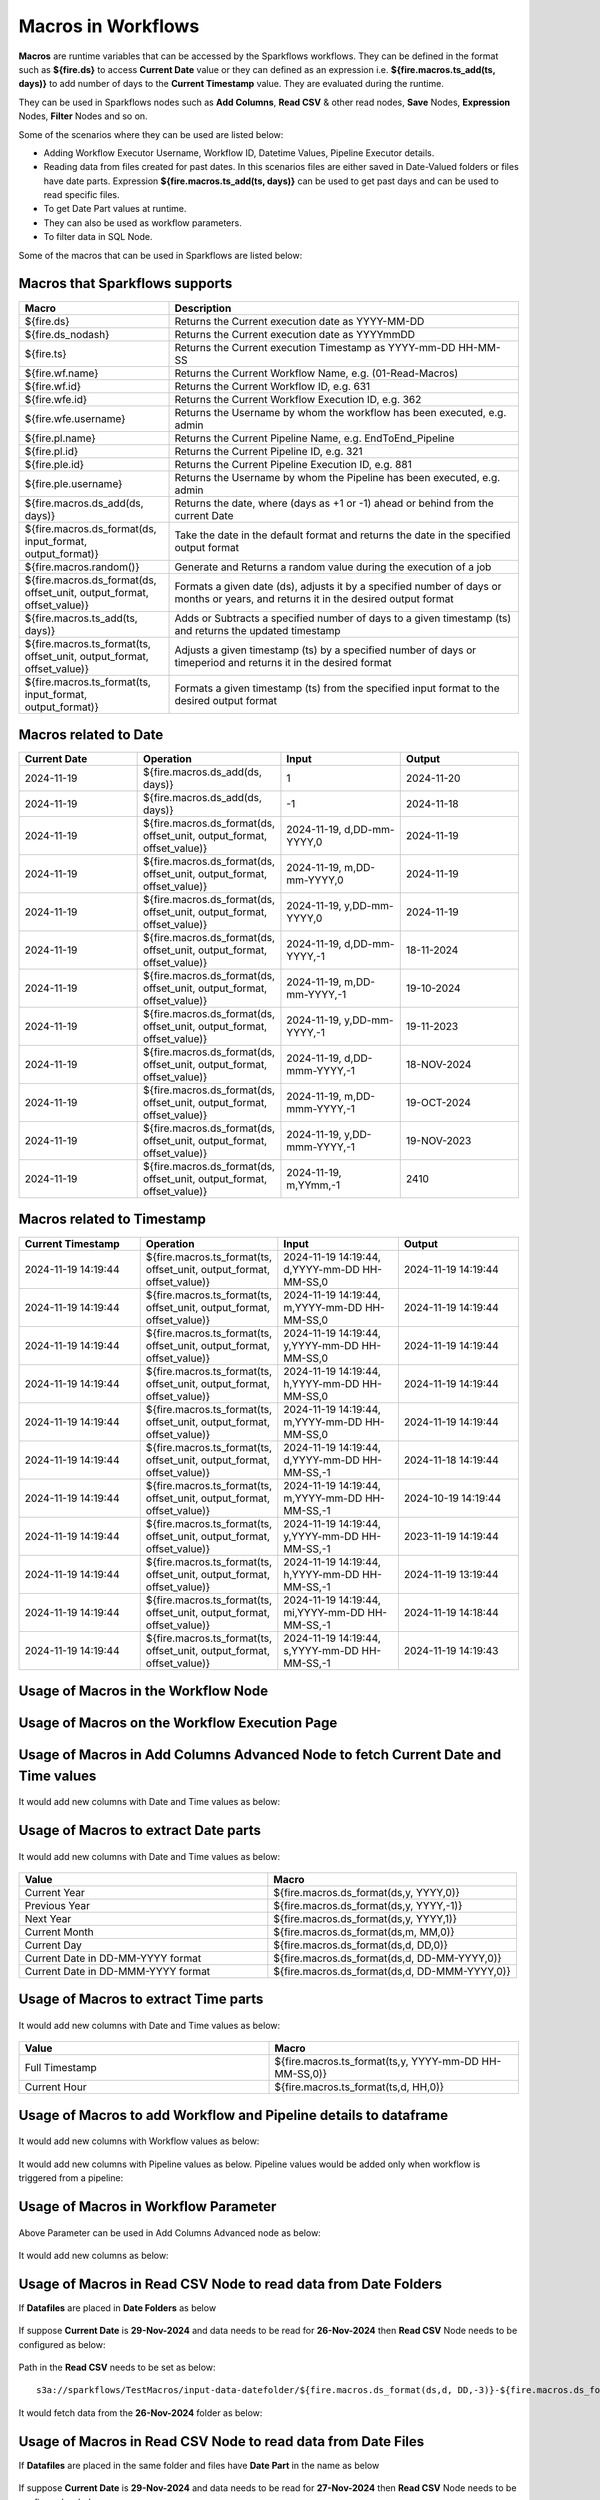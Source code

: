 Macros in Workflows
==================

**Macros** are runtime variables that can be accessed by the Sparkflows workflows. They can be defined in the format such as **${fire.ds}** to access **Current Date** value or they can defined as an expression i.e. **${fire.macros.ts_add(ts, days)}** to add number of days to the **Current Timestamp** value. They are evaluated during the runtime. 

They can be used in Sparkflows nodes such as **Add Columns**, **Read CSV** & other read nodes, **Save** Nodes, **Expression** Nodes, **Filter** Nodes and so on.

Some of the scenarios where they can be used are listed below:

* Adding Workflow Executor Username, Workflow ID, Datetime Values, Pipeline Executor details.
* Reading data from files created for past dates. In this scenarios files are either saved in Date-Valued folders or files have date parts. Expression **${fire.macros.ts_add(ts, days)}** can be used to get past days and can be used to read specific files.
* To get Date Part values at runtime.
* They can also be used as workflow parameters.
* To filter data in SQL Node.

Some of the macros that can be used in Sparkflows are listed below:

Macros that Sparkflows supports
++++++++++++++++++++++++++++++

.. list-table:: 
   :widths: 30 70
   :header-rows: 1

   * - Macro
     - Description
   * - ${fire.ds}
     - Returns the Current execution date as YYYY-MM-DD
   * - ${fire.ds_nodash}
     - Returns the Current execution date as YYYYmmDD
   * - ${fire.ts}
     - Returns the Current execution Timestamp as YYYY-mm-DD HH-MM-SS
   * - ${fire.wf.name}
     - Returns the Current Workflow Name, e.g. (01-Read-Macros)
   * - ${fire.wf.id}
     - Returns the Current Workflow ID, e.g. 631
   * - ${fire.wfe.id}
     - Returns the Current Workflow Execution ID, e.g. 362
   * - ${fire.wfe.username}
     - Returns the Username by whom the workflow has been executed, e.g. admin
   * - ${fire.pl.name}
     - Returns the Current Pipeline Name, e.g. EndToEnd_Pipeline
   * - ${fire.pl.id}
     - Returns the Current Pipeline ID, e.g. 321
   * - ${fire.ple.id}
     - Returns the Current Pipeline Execution ID, e.g. 881
   * - ${fire.ple.username}
     - Returns the Username by whom the Pipeline has been executed, e.g. admin
   * - ${fire.macros.ds_add(ds, days)}
     - Returns the date, where (days as +1 or -1) ahead or behind from the current Date
   * - ${fire.macros.ds_format(ds, input_format, output_format)}
     - Take the date in the default format and returns the date in the specified output format
   * - ${fire.macros.random()}
     - Generate and Returns a random value during the execution of a job
   * - ${fire.macros.ds_format(ds, offset_unit, output_format, offset_value)}
     - Formats a given date (ds), adjusts it by a specified number of days or months or years, and returns it in the desired output format
   * - ${fire.macros.ts_add(ts, days)}
     - Adds or Subtracts a specified number of days to a given timestamp (ts) and returns the updated timestamp
   * - ${fire.macros.ts_format(ts, offset_unit, output_format, offset_value)}
     - Adjusts a given timestamp (ts) by a specified number of days or timeperiod and returns it in the desired format
   * - ${fire.macros.ts_format(ts, input_format, output_format)}
     - Formats a given timestamp (ts) from the specified input format to the desired output format



Macros related to Date
+++++++++++++++++++++++++

.. list-table:: 
   :widths: 25 25 25 25
   :header-rows: 1

   * - Current Date
     - Operation
     - Input
     - Output
   * - 2024-11-19
     - ${fire.macros.ds_add(ds, days)}
     - 1
     - 2024-11-20
   * - 2024-11-19	
     - ${fire.macros.ds_add(ds, days)}
     - -1
     - 2024-11-18
   * - 2024-11-19	
     - ${fire.macros.ds_format(ds, offset_unit, output_format, offset_value)}
     - 2024-11-19, d,DD-mm-YYYY,0
     - 2024-11-19
   * - 2024-11-19
     - ${fire.macros.ds_format(ds, offset_unit, output_format, offset_value)}
     - 2024-11-19, m,DD-mm-YYYY,0
     - 2024-11-19
   * - 2024-11-19
     - ${fire.macros.ds_format(ds, offset_unit, output_format, offset_value)}
     - 2024-11-19, y,DD-mm-YYYY,0
     - 2024-11-19
   * - 2024-11-19
     - ${fire.macros.ds_format(ds, offset_unit, output_format, offset_value)}
     - 2024-11-19, d,DD-mm-YYYY,-1
     - 18-11-2024
   * - 2024-11-19
     - ${fire.macros.ds_format(ds, offset_unit, output_format, offset_value)}
     - 2024-11-19, m,DD-mm-YYYY,-1
     - 19-10-2024
   * - 2024-11-19
     - ${fire.macros.ds_format(ds, offset_unit, output_format, offset_value)}
     - 2024-11-19, y,DD-mm-YYYY,-1
     - 19-11-2023
   * - 2024-11-19
     - ${fire.macros.ds_format(ds, offset_unit, output_format, offset_value)}
     - 2024-11-19, d,DD-mmm-YYYY,-1
     - 18-NOV-2024
   * - 2024-11-19
     - ${fire.macros.ds_format(ds, offset_unit, output_format, offset_value)}
     - 2024-11-19, m,DD-mmm-YYYY,-1
     - 19-OCT-2024
   * - 2024-11-19
     - ${fire.macros.ds_format(ds, offset_unit, output_format, offset_value)}
     - 2024-11-19, y,DD-mmm-YYYY,-1
     - 19-NOV-2023
   * - 2024-11-19
     - ${fire.macros.ds_format(ds, offset_unit, output_format, offset_value)}
     - 2024-11-19, m,YYmm,-1
     - 2410


Macros related to Timestamp
+++++++++++++++++++++++++++++

.. list-table:: 
   :widths: 25 25 25 25
   :header-rows: 1

   * - Current Timestamp
     - Operation
     - Input
     - Output
   * - 2024-11-19 14:19:44
     - ${fire.macros.ts_format(ts, offset_unit, output_format, offset_value)}
     - 2024-11-19 14:19:44, d,YYYY-mm-DD HH-MM-SS,0
     - 2024-11-19 14:19:44
   * - 2024-11-19 14:19:44
     - ${fire.macros.ts_format(ts, offset_unit, output_format, offset_value)}
     - 2024-11-19 14:19:44, m,YYYY-mm-DD HH-MM-SS,0
     - 2024-11-19 14:19:44
   * - 2024-11-19 14:19:44
     - ${fire.macros.ts_format(ts, offset_unit, output_format, offset_value)}
     - 2024-11-19 14:19:44, y,YYYY-mm-DD HH-MM-SS,0
     - 2024-11-19 14:19:44
   * - 2024-11-19 14:19:44
     - ${fire.macros.ts_format(ts, offset_unit, output_format, offset_value)}
     - 2024-11-19 14:19:44, h,YYYY-mm-DD HH-MM-SS,0
     - 2024-11-19 14:19:44
   * - 2024-11-19 14:19:44
     - ${fire.macros.ts_format(ts, offset_unit, output_format, offset_value)}
     - 2024-11-19 14:19:44, m,YYYY-mm-DD HH-MM-SS,0
     - 2024-11-19 14:19:44
   * - 2024-11-19 14:19:44
     - ${fire.macros.ts_format(ts, offset_unit, output_format, offset_value)}
     - 2024-11-19 14:19:44, d,YYYY-mm-DD HH-MM-SS,-1
     - 2024-11-18 14:19:44
   * - 2024-11-19 14:19:44
     - ${fire.macros.ts_format(ts, offset_unit, output_format, offset_value)}
     - 2024-11-19 14:19:44, m,YYYY-mm-DD HH-MM-SS,-1
     - 2024-10-19 14:19:44
   * - 2024-11-19 14:19:44
     - ${fire.macros.ts_format(ts, offset_unit, output_format, offset_value)}
     - 2024-11-19 14:19:44, y,YYYY-mm-DD HH-MM-SS,-1
     - 2023-11-19 14:19:44
   * - 2024-11-19 14:19:44
     - ${fire.macros.ts_format(ts, offset_unit, output_format, offset_value)}
     - 2024-11-19 14:19:44, h,YYYY-mm-DD HH-MM-SS,-1
     - 2024-11-19 13:19:44
   * - 2024-11-19 14:19:44
     - ${fire.macros.ts_format(ts, offset_unit, output_format, offset_value)}
     - 2024-11-19 14:19:44, mi,YYYY-mm-DD HH-MM-SS,-1
     - 2024-11-19 14:18:44
   * - 2024-11-19 14:19:44
     - ${fire.macros.ts_format(ts, offset_unit, output_format, offset_value)}
     - 2024-11-19 14:19:44, s,YYYY-mm-DD HH-MM-SS,-1
     - 2024-11-19 14:19:43
    
Usage of Macros in the Workflow Node
++++++++++++++++++++++++++++++++++++

.. figure:: ../../../_assets/user-guide/variables-macros/node.png
   :alt: macros
   :width: 60%


Usage of Macros on the Workflow Execution Page
+++++++++++++++++++++++++++++++++++++++++++++
.. figure:: ../../../_assets/user-guide/variables-macros/execution.png
   :alt: macros
   :width: 60%


Usage of Macros in Add Columns Advanced Node to fetch Current Date and Time values
+++++++++++++++++++++++++++++++++++++++++++++
.. figure:: ../../../_assets/user-guide/variables-macros/macros_addcols_node_1.png
   :alt: macros
   :width: 60%

It would add new columns with Date and Time values as below:

.. figure:: ../../../_assets/user-guide/variables-macros/macros_addcols_node_1_op.png
   :alt: macros
   :width: 60%


Usage of Macros to extract Date parts
+++++++++++++++++++++++++++++++++++++++++++++
.. figure:: ../../../_assets/user-guide/variables-macros/macros_addcols_node_2.png
   :alt: macros
   :width: 60%

It would add new columns with Date and Time values as below:

.. figure:: ../../../_assets/user-guide/variables-macros/macros_addcols_node_2_op.png
   :alt: macros
   :width: 60%

.. list-table:: 
   :widths: 50 50
   :header-rows: 1

   * - Value
     - Macro
   * - Current Year
     - ${fire.macros.ds_format(ds,y, YYYY,0)}
   * - Previous Year
     - ${fire.macros.ds_format(ds,y, YYYY,-1)}
   * - Next Year
     - ${fire.macros.ds_format(ds,y, YYYY,1)}
   * - Current Month
     - ${fire.macros.ds_format(ds,m, MM,0)}
   * - Current Day
     - ${fire.macros.ds_format(ds,d, DD,0)}
   * - Current Date in DD-MM-YYYY format
     - ${fire.macros.ds_format(ds,d, DD-MM-YYYY,0)}
   * - Current Date in DD-MMM-YYYY format
     - ${fire.macros.ds_format(ds,d, DD-MMM-YYYY,0)}

Usage of Macros to extract Time parts
+++++++++++++++++++++++++++++++++++++++++++++
.. figure:: ../../../_assets/user-guide/variables-macros/macros_addcols_node_3.png
   :alt: macros
   :width: 60%

It would add new columns with Date and Time values as below:

.. figure:: ../../../_assets/user-guide/variables-macros/macros_addcols_node_3_op.png
   :alt: macros
   :width: 40%

.. list-table:: 
   :widths: 50 50
   :header-rows: 1

   * - Value
     - Macro
   * - Full Timestamp
     - ${fire.macros.ts_format(ts,y, YYYY-mm-DD HH-MM-SS,0)}
   * - Current Hour
     - ${fire.macros.ts_format(ts,d, HH,0)}

Usage of Macros to add Workflow and Pipeline details to dataframe
+++++++++++++++++++++++++++++++++++++++++++++
.. figure:: ../../../_assets/user-guide/variables-macros/macros_addcols_node_4.png
   :alt: macros
   :width: 60%

It would add new columns with Workflow values as below:

.. figure:: ../../../_assets/user-guide/variables-macros/macros_addcols_node_4_op.png
   :alt: macros
   :width: 60%

It would add new columns with Pipeline values as below. Pipeline values would be added only when workflow is triggered from a pipeline:

.. figure:: ../../../_assets/user-guide/variables-macros/macros_addcols_node_4_op1.png
   :alt: macros
   :width: 60%

Usage of Macros in Workflow Parameter
+++++++++++++++++++++++++++++++++++++++++++++
.. figure:: ../../../_assets/user-guide/variables-macros/macros_addcols_node_5.png
   :alt: macros
   :width: 60%

Above Parameter can be used in Add Columns Advanced node as below:

.. figure:: ../../../_assets/user-guide/variables-macros/macros_addcols_node_5_1.png
   :alt: macros
   :width: 60%

It would add new columns as below:

.. figure:: ../../../_assets/user-guide/variables-macros/macros_addcols_node_5_op.png
   :alt: macros
   :width: 60%


Usage of Macros in Read CSV Node to read data from Date Folders
+++++++++++++++++++++++++++++++++++++++++++++

If **Datafiles** are placed in **Date Folders** as below

.. figure:: ../../../_assets/user-guide/variables-macros/macros_addcols_node_6.png
   :alt: macros
   :width: 60%

.. figure:: ../../../_assets/user-guide/variables-macros/macros_addcols_node_6_1.png
   :alt: macros
   :width: 60%

If suppose **Current Date** is **29-Nov-2024** and data needs to be read for **26-Nov-2024** then **Read CSV** Node needs to be configured as below:

.. figure:: ../../../_assets/user-guide/variables-macros/macros_addcols_node_6_2.png
   :alt: macros
   :width: 60%

Path in the **Read CSV** needs to be set as below:

::

   s3a://sparkflows/TestMacros/input-data-datefolder/${fire.macros.ds_format(ds,d, DD,-3)}-${fire.macros.ds_format(ds,m, MMM,0)}-${fire.macros.ds_format(ds,y, YYYY,0)}/

It would fetch data from the **26-Nov-2024** folder as below:

.. figure:: ../../../_assets/user-guide/variables-macros/macros_addcols_node_6_3.png
   :alt: macros
   :width: 60%

Usage of Macros in Read CSV Node to read data from Date Files
+++++++++++++++++++++++++++++++++++++++++++++

If **Datafiles** are placed in the same folder and files have **Date Part** in the name as below

.. figure:: ../../../_assets/user-guide/variables-macros/macros_addcols_node_7.png
   :alt: macros
   :width: 60%

If suppose **Current Date** is **29-Nov-2024** and data needs to be read for **27-Nov-2024** then **Read CSV** Node needs to be configured as below:

.. figure:: ../../../_assets/user-guide/variables-macros/macros_addcols_node_7_1.png
   :alt: macros
   :width: 60%

Path in the **Read CSV** needs to be set as below:

::

   s3a://sparkflows/TestMacros/input-data-datefiles/bank-trans-${fire.macros.ds_format(ds,d, DD,-2)}-${fire.macros.ds_format(ds,m, MMM,0)}-${fire.macros.ds_format(ds,y, YYYY,0)}.csv

It would fetch data from the **27-Nov-2024** file as below:

.. figure:: ../../../_assets/user-guide/variables-macros/macros_addcols_node_7_2.png
   :alt: macros
   :width: 60%

Usage of Macros in Read JDBC Node
+++++++++++++++++++++++++++++++++++++++++++++

While reading data from a **Oracle Database Table** if data needs to be read using certain condition then **Macro** can be used as below:
In this scenario we are trying to fetch employees who joined in last one year. Assuming **Current Date** is **29-Nov-2024**.

Define a **Workflow Parameter** as below:

.. figure:: ../../../_assets/user-guide/variables-macros/macros_addcols_node_8.png
   :alt: macros
   :width: 60%

Parameter needs to be defined as below:

::

   '${fire.macros.ds_add(ds, -365)}'

**Read JDBC** Node needs to be configured as below:

.. figure:: ../../../_assets/user-guide/variables-macros/macros_addcols_node_8_1.png
   :alt: macros
   :width: 60%

It would fetch employees who joined in last one year as below:

.. figure:: ../../../_assets/user-guide/variables-macros/macros_addcols_node_8_2.png
   :alt: macros
   :width: 60%

